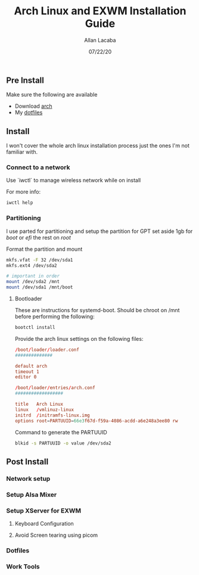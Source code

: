 #+TITLE: Arch Linux and EXWM Installation Guide
#+AUTHOR: Allan Lacaba
#+DATE: 07/22/20

** Pre Install
Make sure the following are available
- Download [[https://archlinux.org/download][arch]]
- My [[https://github.com/aplacaba/dotfiles][dotfiles]]
** Install
I won't cover the whole arch linux installation process just the ones I'm not familiar with. 

*** Connect to a network
Use `iwctl` to manage wireless network while on install

For more info: 
#+BEGIN_SRC bash
iwctl help
#+END_SRC

*** Partitioning 
I use parted for partitioning and setup the partition for GPT 
set aside 1gb for /boot/ or /efi/
the rest on /root/

Format the partition and mount 
#+BEGIN_SRC bash
mkfs.vfat -F 32 /dev/sda1
mkfs.ext4 /dev/sda2

# important in order 
mount /dev/sda2 /mnt
mount /dev/sda1 /mnt/boot
#+END_SRC
**** Bootloader
These are instructions for systemd-boot. 
Should be chroot on /mnt before performing the following: 

#+BEGIN_SRC bash
bootctl install
#+END_SRC

Provide the arch linux settings on the following files: 
#+BEGIN_SRC conf
/boot/loader/loader.conf
##############

default arch
timeout 1
editor 0
#+END_SRC

#+BEGIN_SRC conf
/boot/loader/entries/arch.conf
##################

title   Arch Linux
linux   /vmlinuz-linux
initrd  /initramfs-linux.img
options root=PARTUUID=66e3f67d-f59a-4086-acdd-a6e248a3ee80 rw
#+END_SRC

Command to generate the PARTUUID
#+BEGIN_SRC bash
blkid -s PARTUUID -o value /dev/sda2 
#+END_SRC
** Post Install
*** Network setup
*** Setup Alsa Mixer
*** Setup XServer for EXWM
**** Keyboard Configuration
**** Avoid Screen tearing using picom
*** Dotfiles
*** Work Tools
